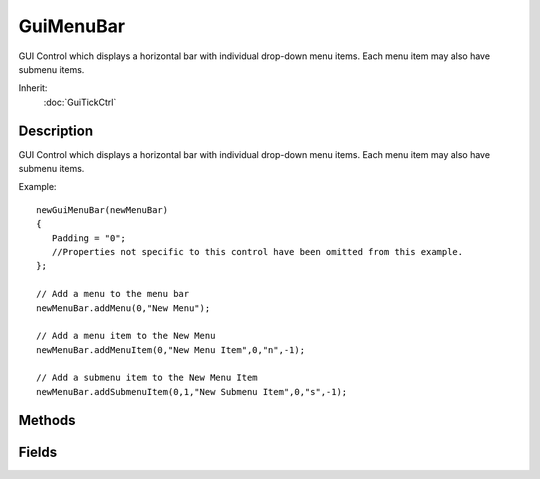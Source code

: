 GuiMenuBar
==========

GUI Control which displays a horizontal bar with individual drop-down menu items. Each menu item may also have submenu items.

Inherit:
	:doc:`GuiTickCtrl`

Description
-----------

GUI Control which displays a horizontal bar with individual drop-down menu items. Each menu item may also have submenu items.

Example::

	newGuiMenuBar(newMenuBar)
	{
	   Padding = "0";
	   //Properties not specific to this control have been omitted from this example.
	};
	
	// Add a menu to the menu bar
	newMenuBar.addMenu(0,"New Menu");
	
	// Add a menu item to the New Menu
	newMenuBar.addMenuItem(0,"New Menu Item",0,"n",-1);
	
	// Add a submenu item to the New Menu Item
	newMenuBar.addSubmenuItem(0,1,"New Submenu Item",0,"s",-1);


Methods
-------


.. cpp:function:: void GuiMenuBar::addMenu(string menuText, int menuId)

	Adds a new menu to the menu bar.

	:param menuText: Text to display for the new menu item.
	:param menuId: ID for the new menu item.

	Example::

		// Define the menu text
		%menuText = "New Menu";
		
		// Define the menu ID.
		%menuId = "2";
		
		// Inform the GuiMenuBar control to add the new menu
		%thisGuiMenuBar.addMenu(%menuText,%menuId);

.. cpp:function:: void GuiMenuBar::addMenuItem(string targetMenu, string menuItemText, int menuItemId, string accelerator, int checkGroup)

	Adds a menu item to the specified menu. The menu argument can be either the text of a menu or its id.

	:param menu: Menu name or menu Id to add the new item to.
	:param menuItemText: Text for the new menu item.
	:param menuItemId: Id for the new menu item.
	:param accelerator: Accelerator key for the new menu item.
	:param checkGroup: Check group to include this menu item in.

	Example::

		// Define the menu we wish to add the item to
		%targetMenu = "New Menu";  or  %menu = "4";
		
		// Define the text for the new menu item
		%menuItemText = "Menu Item";
		
		// Define the id for the new menu item
		%menuItemId = "3";
		
		// Set the accelerator key to toggle this menu item with
		%accelerator = "n";
		
		// Define the Check Group that this menu item will be in, if we want it to be in a check group. -1 sets it in no check group.
		%checkGroup = "4";
		
		// Inform the GuiMenuBar control to add the new menu item with the defined fields
		%thisGuiMenuBar.addMenuItem(%menu,%menuItemText,%menuItemId,%accelerator,%checkGroup);

.. cpp:function:: void GuiMenuBar::addSubmenuItem(string menuTarget, string menuItem, string submenuItemText, int submenuItemId, string accelerator, int checkGroup)

	Adds a menu item to the specified menu. The menu argument can be either the text of a menu or its id.

	:param menuTarget: Menu to affect a submenu in
	:param menuItem: Menu item to affect
	:param submenuItemText: Text to show for the new submenu
	:param submenuItemId: Id for the new submenu
	:param accelerator: Accelerator key for the new submenu
	:param checkGroup: Which check group the new submenu should be in, or -1 for none.

	Example::

		// Define the menuTarget
		%menuTarget = "New Menu";  or  %menuTarget = "3";
		
		// Define the menuItem
		%menuItem = "New Menu Item";  or  %menuItem = "5";
		
		// Define the text for the new submenu
		%submenuItemText = "New Submenu Item";
		
		// Define the id for the new submenu
		%submenuItemId = "4";
		
		// Define the accelerator key for the new submenu
		%accelerator = "n";
		
		// Define the checkgroup for the new submenu
		%checkgroup = "7";
		
		// Request the GuiMenuBar control to add the new submenu with the defined information
		%thisGuiMenuBar.addSubmenuItem(%menuTarget,%menuItem,%submenuItemText,%submenuItemId,%accelerator,%checkgroup);

.. cpp:function:: void GuiMenuBar::clearMenuItems(string menuTarget)

	Removes all the menu items from the specified menu.

	:param menuTarget: Menu to remove all items from

	Example::

		// Define the menuTarget
		%menuTarget = "New Menu";  or %menuTarget = "3";
		
		// Inform the GuiMenuBar control to clear all menu items from the defined menu
		%thisGuiMenuBar.clearMenuItems(%menuTarget);

.. cpp:function:: void GuiMenuBar::clearMenus(int param1, int param2)

	Clears all the menus from the menu bar.

	Example::

		// Inform the GuiMenuBar control to clear all menus from itself.
		%thisGuiMenuBar.clearMenus();

.. cpp:function:: void GuiMenuBar::clearSubmenuItems(string menuTarget, string menuItem)

	Removes all the menu items from the specified submenu.

	:param menuTarget: Menu to affect a submenu in
	:param menuItem: Menu item to affect

	Example::

		// Define the menuTarget
		%menuTarget = "New Menu";  or %menuTarget = "3";
		
		// Define the menuItem
		%menuItem = "New Menu Item";  or  %menuItem = "5";
		
		// Inform the GuiMenuBar to remove all submenu items from the defined menu item
		%thisGuiMenuBar.clearSubmenuItems(%menuTarget,%menuItem);

.. cpp:function:: void GuiMenuBar::onMenuItemSelect(string menuId, string menuText, string menuItemId, string menuItemText)

	Called whenever an item in a menu is selected.

	:param menuId: Index id of the menu which contains the selected menu item
	:param menuText: Text of the menu which contains the selected menu item
	:param menuItemId: Index id of the selected menu item
	:param menuItemText: Text of the selected menu item

	Example::

		// A menu item has been selected, causing the callback to occur.GuiMenuBar::onMenuItemSelect(%this,%menuId,%menuText,%menuItemId,%menuItemText)
		{
		   // Code to run when the callback occurs
		}

.. cpp:function:: void GuiMenuBar::onMenuSelect(string menuId, string menuText)

	Called whenever a menu is selected.

	:param menuId: Index id of the clicked menu
	:param menuText: Text of the clicked menu

	Example::

		// A menu has been selected, causing the callback to occur.GuiMenuBar::onMenuSelect(%this,%menuId,%menuText)
		{
		   // Code to run when the callback occurs
		}

.. cpp:function:: void GuiMenuBar::onMouseInMenu(bool isInMenu)

	Called whenever the mouse enters, or persists is in the menu.

	:param isInMenu: True if the mouse has entered the menu, otherwise is false.

	Example::

		// Mouse enters or persists within the menu, causing the callback to occur.GuiMenuBar::onMouseInMenu(%this,%hasLeftMenu)
		{
		   // Code to run when the callback occurs
		}

.. cpp:function:: void GuiMenuBar::onSubmenuSelect(string submenuId, string submenuText)

	Called whenever a submenu is selected.

	:param submenuId: Id of the selected submenu
	:param submenuText: Text of the selected submenu

	Example::

		GuiMenuBar::onSubmenuSelect(%this,%submenuId,%submenuText)
		{
		   // Code to run when the callback occurs
		}

.. cpp:function:: void GuiMenuBar::removeMenu(string menuTarget)

	Removes the specified menu from the menu bar.

	:param menuTarget: Menu to remove from the menu bar

	Example::

		// Define the menuTarget
		%menuTarget = "New Menu";  or %menuTarget = "3";
		
		// Inform the GuiMenuBar to remove the defined menu from the menu bar
		%thisGuiMenuBar.removeMenu(%menuTarget);

.. cpp:function:: void GuiMenuBar::removeMenuItem(string menuTarget, string menuItemTarget)

	Removes the specified menu item from the menu.

	:param menuTarget: Menu to affect the menu item in
	:param menuItem: Menu item to affect

	Example::

		// Define the menuTarget
		%menuTarget = "New Menu";  or %menuTarget = "3";
		
		// Define the menuItem
		%menuItem = "New Menu Item";  or  %menuItem = "5";
		
		// Request the GuiMenuBar control to remove the define menu item
		%thisGuiMenuBar.removeMenuItem(%menuTarget,%menuItem);

.. cpp:function:: void GuiMenuBar::setCheckmarkBitmapIndex(int bitmapindex)

	Sets the menu bitmap index for the check mark image.

	:param bitmapIndex: Bitmap index for the check mark image.

	Example::

		// Define the bitmap index
		%bitmapIndex = "2";
		
		// Inform the GuiMenuBar control of the proper bitmap index for the check mark image
		%thisGuiMenuBar.setCheckmarkBitmapIndex(%bitmapIndex);

.. cpp:function:: void GuiMenuBar::setMenuBitmapIndex(string menuTarget, int bitmapindex, bool bitmaponly, bool drawborder)

	Sets the bitmap index for the menu and toggles rendering only the bitmap.

	:param menuTarget: Menu to affect
	:param bitmapindex: Bitmap index to set for the menu
	:param bitmaponly: If true, only the bitmap will be rendered
	:param drawborder: If true, a border will be drawn around the menu.

	Example::

		// Define the menuTarget to affect
		%menuTarget = "New Menu";  or %menuTarget = "3";
		
		// Set the bitmap index
		%bitmapIndex = "5";
		
		// Set if we are only to render the bitmap or not
		%bitmaponly = "true";
		
		// Set if we are rendering a border or not
		%drawborder = "true";
		
		// Inform the GuiMenuBar of the bitmap and rendering changes
		%thisGuiMenuBar.setMenuBitmapIndex(%menuTarget,%bitmapIndex,%bitmapOnly,%drawBorder);

.. cpp:function:: void GuiMenuBar::setMenuItemBitmap(string menuTarget, string menuItemTarget, int bitmapIndex)

	Sets the specified menu item bitmap index in the bitmap array. Setting the item's index to -1 will remove any bitmap.

	:param menuTarget: Menu to affect the menuItem in
	:param menuItem: Menu item to affect
	:param bitmapIndex: Bitmap index to set the menu item to

	Example::

		// Define the menuTarget
		%menuTarget = "New Menu";  or  %menuTarget = "3";
		
		// Define the menuItem"
		%menuItem = "New Menu Item";  or %menuItem = "2";
		
		// Define the bitmapIndex
		%bitmapIndex = "6";
		
		// Inform the GuiMenuBar control to set the menu item to the defined bitmap
		%thisGuiMenuBar.setMenuItemBitmap(%menuTarget,%menuItem,%bitmapIndex);

.. cpp:function:: void GuiMenuBar::setMenuItemChecked(string menuTarget, string menuItemTarget, bool checked)

	Sets the menu item bitmap to a check mark, which by default is the first element in the bitmap array (although this may be changed with setCheckmarkBitmapIndex() ). Any other menu items in the menu with the same check group become unchecked if they are checked.

	:param menuTarget: Menu to work in
	:param menuItem: Menu item to affect
	:param checked: Whether we are setting it to checked or not

	:return: If not void, return value and description

.. cpp:function:: void GuiMenuBar::setMenuItemEnable(string menuTarget, string menuItemTarget, bool enabled)

	sets the menu item to enabled or disabled based on the enable parameter. The specified menu and menu item can either be text or ids. Detailed description

	:param menuTarget: Menu to work in
	:param menuItemTarget: The menu item inside of the menu to enable or disable
	:param enabled: Boolean enable / disable value.

	Example::

		// Define the menu
		%menu = "New Menu";  or  %menu = "4";
		
		// Define the menu item
		%menuItem = "New Menu Item";  or %menuItem = "2";
		
		// Define the enabled state
		%enabled = "true";
		
		// Inform the GuiMenuBar control to set the enabled state of the requested menu item
		%thisGuiMenuBar.setMenuItemEnable(%menu,%menuItme,%enabled);

.. cpp:function:: void GuiMenuBar::setMenuItemSubmenuState(string menuTarget, string menuItem, bool isSubmenu)

	Sets the given menu item to be a submenu.

	:param menuTarget: Menu to affect a submenu in
	:param menuItem: Menu item to affect
	:param isSubmenu: Whether or not the menuItem will become a subMenu or not

	Example::

		// Define the menuTarget
		%menuTarget = "New Menu";  or %menuTarget = "3";
		
		// Define the menuItem
		%menuItem = "New Menu Item";  or  %menuItem = "5";
		
		// Define whether or not the Menu Item is a sub menu or not
		%isSubmenu = "true";
		
		// Inform the GuiMenuBar control to set the defined menu item to be a submenu or not.
		%thisGuiMenuBar.setMenuItemSubmenuState(%menuTarget,%menuItem,%isSubmenu);

.. cpp:function:: void GuiMenuBar::setMenuItemText(string menuTarget, string menuItemTarget, string newMenuItemText)

	Sets the text of the specified menu item to the new string.

	:param menuTarget: Menu to affect
	:param menuItem: Menu item in the menu to change the text at
	:param newMenuItemText: New menu text

	Example::

		// Define the menuTarget
		%menuTarget = "New Menu";  or  %menuTarget = "4";
		
		// Define the menuItem
		%menuItem = "New Menu Item";  or  %menuItem = "2";
		
		// Define the new text for the menu item
		%newMenuItemText = "Very New Menu Item";
		
		// Inform the GuiMenuBar control to change the defined menu item with the new text
		%thisGuiMenuBar.setMenuItemText(%menuTarget,%menuItem,%newMenuItemText);

.. cpp:function:: void GuiMenuBar::setMenuItemVisible(string menuTarget, string menuItemTarget, bool isVisible)

	Brief Description. Detailed description

	:param menuTarget: Menu to affect the menu item in
	:param menuItem: Menu item to affect
	:param isVisible: Visible state to set the menu item to.

	Example::

		// Define the menuTarget
		%menuTarget = "New Menu";  or  %menuTarget = "3";
		
		// Define the menuItem
		%menuItem = "New Menu Item";  or  %menuItem = "2";
		
		// Define the visibility state
		%isVisible = "true";
		
		// Inform the GuiMenuBarControl of the visibility state of the defined menu item
		%thisGuiMenuBar.setMenuItemVisible(%menuTarget,%menuItem,%isVisible);

.. cpp:function:: void GuiMenuBar::setMenuMargins(int horizontalMargin, int verticalMargin, int bitmapToTextSpacing)

	Sets the menu rendering margins: horizontal, vertical, bitmap spacing. Detailed description

	:param horizontalMargin: Number of pixels on the left and right side of a menu's text.
	:param verticalMargin: Number of pixels on the top and bottom of a menu's text.
	:param bitmapToTextSpacing: Number of pixels between a menu's bitmap and text.

	Example::

		// Define the horizontalMargin
		%horizontalMargin = "5";
		
		// Define the verticalMargin
		%verticalMargin = "5";
		
		// Define the bitmapToTextSpacing
		%bitmapToTextSpacing = "12";
		
		// Inform the GuiMenuBar control to set its margins based on the defined values.
		%thisGuiMenuBar.setMenuMargins(%horizontalMargin,%verticalMargin,%bitmapToTextSpacing);

.. cpp:function:: void GuiMenuBar::setMenuText(string menuTarget, string newMenuText)

	Sets the text of the specified menu to the new string.

	:param menuTarget: Menu to affect
	:param newMenuText: New menu text

	Example::

		// Define the menu to affect%menu = "New Menu";  or %menu = "3";// Define the text to change the menu to
		%newMenuText = "Still a New Menu";
		
		// Inform the GuiMenuBar control to change the defined menu to the defined text
		%thisGuiMenuBar.setMenuText(%menu,%newMenuText);

.. cpp:function:: void GuiMenuBar::setMenuVisible(string menuTarget, bool visible)

	Sets the whether or not to display the specified menu.

	:param menuTarget: Menu item to affect
	:param visible: Whether the menu item will be visible or not

	Example::

		// Define the menu to work with
		%menuTarget = "New Menu";  or  %menuTarget = "4";
		
		// Define if the menu should be visible or not
		%visible = "true";
		
		// Inform the GuiMenuBar control of the new visibility state for the defined menu
		%thisGuiMenuBar.setMenuVisible(%menuTarget,%visible);

.. cpp:function:: void GuiMenuBar::setSubmenuItemChecked(string menuTarget, string menuItemTarget, string submenuItemText, bool checked)

	Sets the menu item bitmap to a check mark, which by default is the first element in the bitmap array (although this may be changed with setCheckmarkBitmapIndex() ). Any other menu items in the menu with the same check group become unchecked if they are checked.

	:param menuTarget: Menu to affect a submenu in
	:param menuItem: Menu item to affect
	:param submenuItemText: Text to show for submenu
	:param checked: Whether or not this submenu item will be checked.

	:return: If not void, return value and description

	Example::

		// Define the menuTarget
		%menuTarget = "New Menu";  or %menuTarget = "3";
		
		// Define the menuItem
		%menuItem = "New Menu Item";  or  %menuItem = "5";
		
		// Define the text for the new submenu
		%submenuItemText = "Submenu Item";
		
		// Define if this submenu item should be checked or not
		%checked = "true";
		
		// Inform the GuiMenuBar control to set the checked state of the defined submenu item
		%thisGuiMenuBar.setSubmenuItemChecked(%menuTarget,%menuItem,%submenuItemText,%checked);

Fields
------


.. cpp:member:: int  GuiMenuBar::padding

	Extra padding to add to the bounds of the control.
